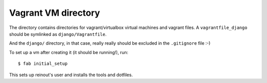 Vagrant VM directory
====================

The directory contains directories for vagrant/virtualbox virtual machines and
vagrant files. A ``vagrantfile_django`` should be symlinked as
``django/Vagrantfile``.

And the ``django/`` directory, in that case, really really should be excluded
in the ``.gitignore`` file :-)

To set up a vm after creating it (it should be running!), run::

    $ fab initial_setup

This sets up reinout's user and installs the tools and dotfiles.

